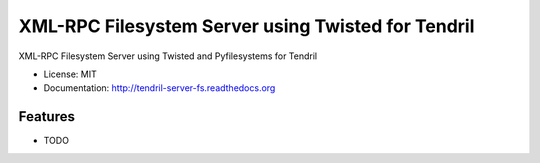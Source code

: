 ===================================================
XML-RPC Filesystem Server using Twisted for Tendril
===================================================

.. image:: https://img.shields.io/travis/chintal/tendril-server-fs.svg
        :target: https://travis-ci.org/chintal/tendril-server-fs

.. image:: https://img.shields.io/pypi/v/tendril-server-fs.svg
        :target: https://pypi.python.org/pypi/tendril-server-fs


XML-RPC Filesystem Server using Twisted and Pyfilesystems for Tendril

* License: MIT
* Documentation: http://tendril-server-fs.readthedocs.org

Features
--------

* TODO
